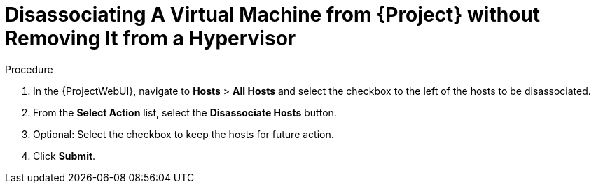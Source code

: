 [id="Disassociating_a_Virtual_Machine_without_Removing_It_from_a_Hypervisor_{context}"]
= Disassociating A Virtual Machine from {Project} without Removing It from a Hypervisor

.Procedure
. In the {ProjectWebUI}, navigate to *Hosts* > *All Hosts* and select the checkbox to the left of the hosts to be disassociated.
. From the *Select Action* list, select the *Disassociate Hosts* button.
. Optional: Select the checkbox to keep the hosts for future action.
. Click *Submit*.
